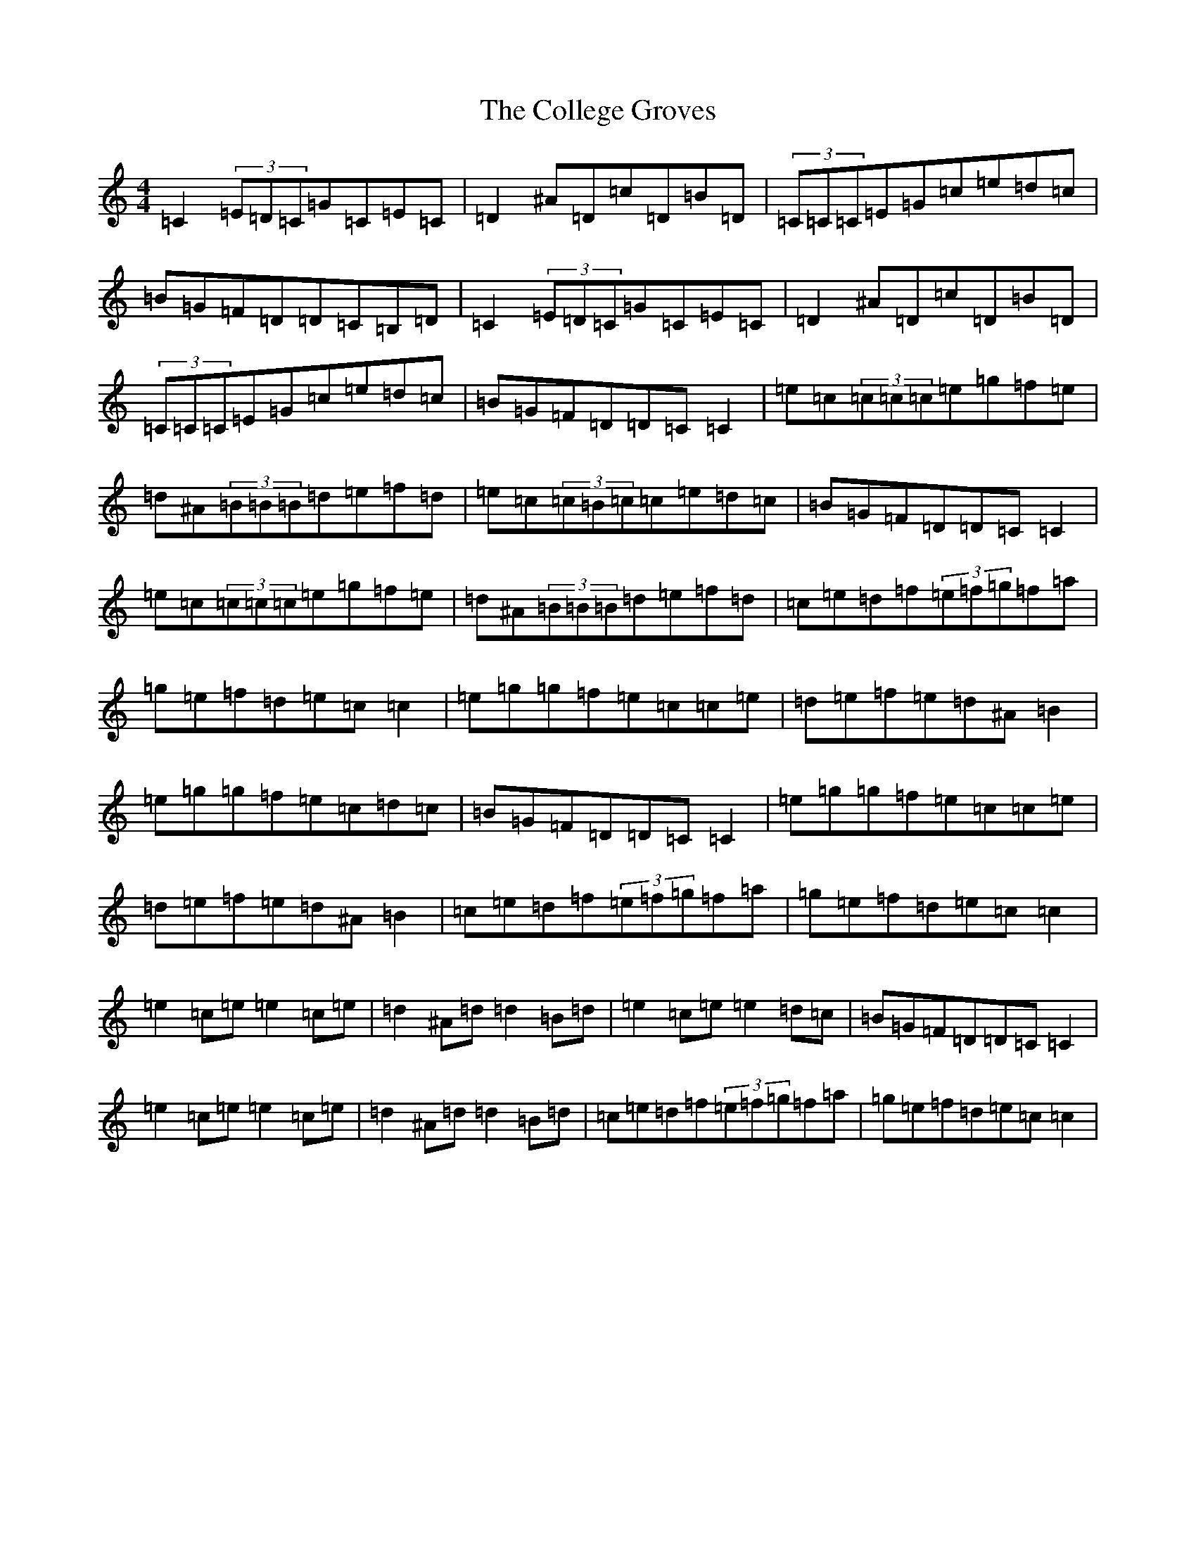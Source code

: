 X: 3965
T: College Groves, The
S: https://thesession.org/tunes/1272#setting1272
Z: D Major
R: reel
M:4/4
L:1/8
K: C Major
=C2(3=E=D=C=G=C=E=C|=D2^A=D=c=D=B=D|(3=C=C=C=E=G=c=e=d=c|=B=G=F=D=D=C=B,=D|=C2(3=E=D=C=G=C=E=C|=D2^A=D=c=D=B=D|(3=C=C=C=E=G=c=e=d=c|=B=G=F=D=D=C=C2|=e=c(3=c=c=c=e=g=f=e|=d^A(3=B=B=B=d=e=f=d|=e=c(3=c=B=c=c=e=d=c|=B=G=F=D=D=C=C2|=e=c(3=c=c=c=e=g=f=e|=d^A(3=B=B=B=d=e=f=d|=c=e=d=f(3=e=f=g=f=a|=g=e=f=d=e=c=c2|=e=g=g=f=e=c=c=e|=d=e=f=e=d^A=B2|=e=g=g=f=e=c=d=c|=B=G=F=D=D=C=C2|=e=g=g=f=e=c=c=e|=d=e=f=e=d^A=B2|=c=e=d=f(3=e=f=g=f=a|=g=e=f=d=e=c=c2|=e2=c=e=e2=c=e|=d2^A=d=d2=B=d|=e2=c=e=e2=d=c|=B=G=F=D=D=C=C2|=e2=c=e=e2=c=e|=d2^A=d=d2=B=d|=c=e=d=f(3=e=f=g=f=a|=g=e=f=d=e=c=c2|